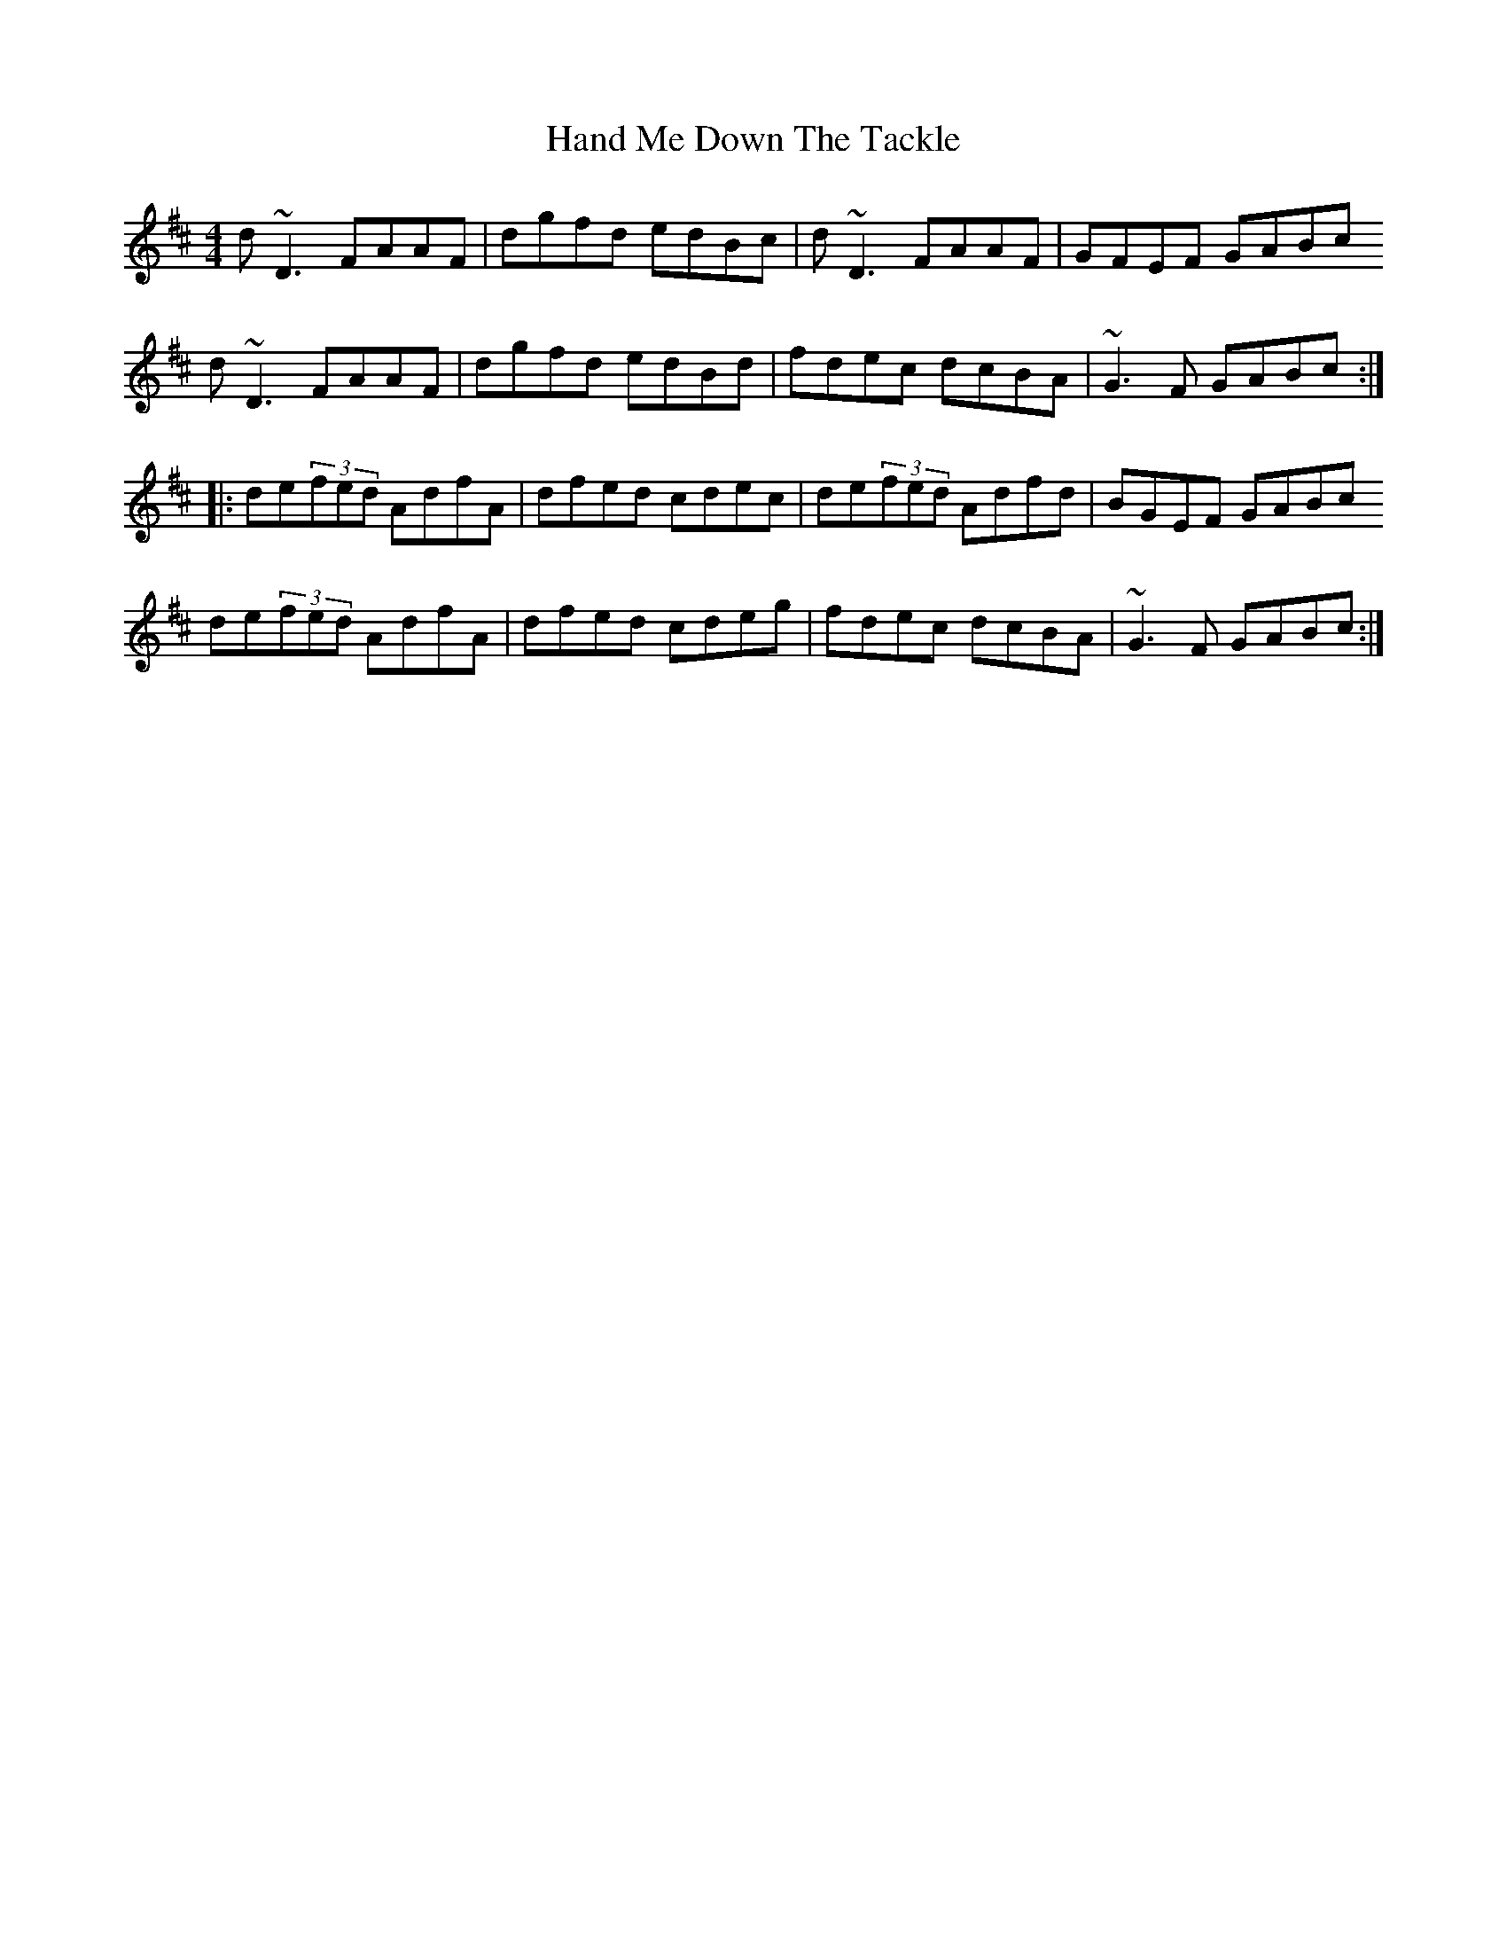 X: 3
T: Hand Me Down The Tackle
Z: EldKatt
S: https://thesession.org/tunes/800#setting13949
R: reel
M: 4/4
L: 1/8
K: Dmaj
d~D3 FAAF | dgfd edBc | d~D3 FAAF | GFEF GABcd~D3 FAAF | dgfd edBd | fdec dcBA | ~G3F GABc::de(3fed AdfA | dfed cdec | de(3fed Adfd | BGEF GABcde(3fed AdfA | dfed cdeg | fdec dcBA | ~G3F GABc:|

